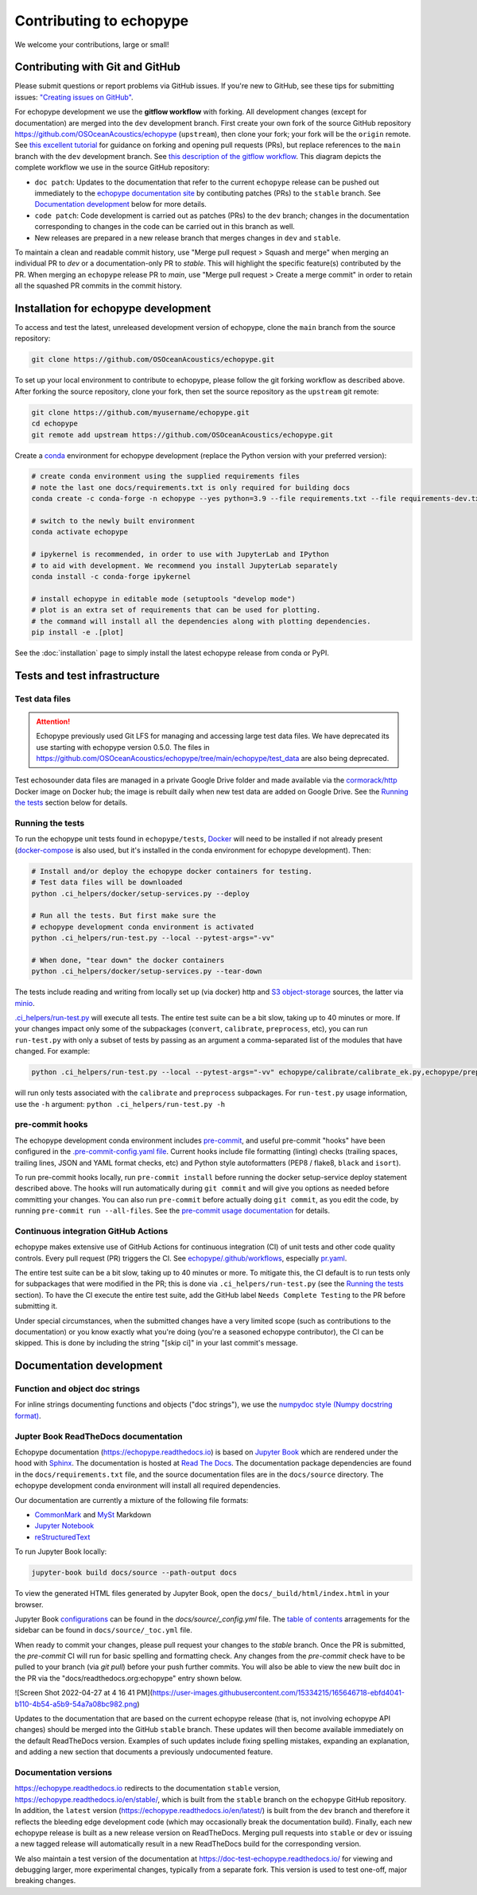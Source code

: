 Contributing to echopype
========================

We welcome your contributions, large or small!


Contributing with Git and GitHub
--------------------------------

Please submit questions or report problems via GitHub issues. If you're new to GitHub,
see these tips for submitting issues:
`"Creating issues on GitHub" <https://medium.com/nyc-planning-digital/writing-a-proper-github-issue-97427d62a20f>`_.

For echopype development we use the **gitflow workflow** with forking. All development
changes (except for documentation) are merged into the ``dev`` development branch.
First create your own fork of the source GitHub repository
`https://github.com/OSOceanAcoustics/echopype <https://github.com/OSOceanAcoustics/echopype/fork>`_
(``upstream``), then clone your fork; your fork will be the ``origin`` remote. See
`this excellent tutorial <https://www.dataschool.io/how-to-contribute-on-github/>`_ for
guidance on forking and opening pull requests (PRs), but replace references to the ``main``
branch with the ``dev`` development branch. See
`this description of the gitflow workflow <https://www.atlassian.com/git/tutorials/comparing-workflows/gitflow-workflow>`_.
This diagram depicts the complete workflow we use in the source GitHub repository:

.. mermaid::

    graph LR
        classDef patch fill:#f2ece4
        main --> stable
        main --> dev
        p1([doc patch]):::patch -.-> stable
        p2([code patch]):::patch -.-> dev
        stable --> |docs merge| rel[release/0.x.y]
        dev --> |dev merge| rel
        rel --> main

- ``doc patch``: Updates to the documentation that refer to the current ``echopype``
  release can be pushed out immediately to the
  `echopype documentation site <https://echopype.readthedocs.io>`_
  by contibuting patches (PRs) to the ``stable`` branch. See `Documentation development`_
  below for more details.
- ``code patch``: Code development is carried out as patches (PRs) to the ``dev``
  branch; changes in the documentation corresponding to changes in the code can be
  carried out in this branch as well.
- New releases are prepared in a new release branch that merges changes in ``dev`` and ``stable``.

To maintain a clean and readable commit history, use "Merge pull request > Squash and merge"
when merging an individual PR to `dev` or a documentation-only PR to `stable`. This will
highlight the specific feature(s) contributed by the PR. When merging an ``echopype``
release PR to `main`, use "Merge pull request > Create a merge commit" in order to
retain all the squashed PR commits in the commit history.


Installation for echopype development
-------------------------------------

To access and test the latest, unreleased development version of echopype,
clone the ``main`` branch from the source repository:

.. code-block:: bash

    git clone https://github.com/OSOceanAcoustics/echopype.git

To set up your local environment to contribute to echopype,
please follow the git forking workflow as described above.
After forking the source repository, clone your fork,
then set the source repository as the ``upstream`` git remote:

.. code-block:: bash

    git clone https://github.com/myusername/echopype.git
    cd echopype
    git remote add upstream https://github.com/OSOceanAcoustics/echopype.git

Create a `conda <https://docs.conda.io>`_ environment for echopype development
(replace the Python version with your preferred version):

.. code-block:: bash

    # create conda environment using the supplied requirements files
    # note the last one docs/requirements.txt is only required for building docs
    conda create -c conda-forge -n echopype --yes python=3.9 --file requirements.txt --file requirements-dev.txt --file docs/requirements.txt

    # switch to the newly built environment
    conda activate echopype

    # ipykernel is recommended, in order to use with JupyterLab and IPython
    # to aid with development. We recommend you install JupyterLab separately
    conda install -c conda-forge ipykernel

    # install echopype in editable mode (setuptools "develop mode")
    # plot is an extra set of requirements that can be used for plotting.
    # the command will install all the dependencies along with plotting dependencies.
    pip install -e .[plot]

See the :doc:`installation` page to simply install the latest echopype release from conda or PyPI.


Tests and test infrastructure
-----------------------------

Test data files
~~~~~~~~~~~~~~~

.. attention::

    Echopype previously used Git LFS for managing and accessing large test data files.
    We have deprecated its use starting with echopype version 0.5.0. The files
    in https://github.com/OSOceanAcoustics/echopype/tree/main/echopype/test_data
    are also being deprecated.

Test echosounder data files are managed in a private Google Drive folder and
made available via the `cormorack/http <https://hub.docker.com/r/cormorack/http>`_
Docker image on Docker hub; the image is rebuilt daily when new test data are added
on Google Drive. See the `Running the tests`_ section below for details.

Running the tests
~~~~~~~~~~~~~~~~~

To run the echopype unit tests found in ``echopype/tests``,
`Docker <https://docs.docker.com/get-docker/>`_
will need to be installed if not already present
(`docker-compose <https://docs.docker.com/compose/>`_ is also used,
but it's installed in the conda environment for echopype development). Then:

.. code-block:: bash

    # Install and/or deploy the echopype docker containers for testing.
    # Test data files will be downloaded
    python .ci_helpers/docker/setup-services.py --deploy

    # Run all the tests. But first make sure the
    # echopype development conda environment is activated
    python .ci_helpers/run-test.py --local --pytest-args="-vv"

    # When done, "tear down" the docker containers
    python .ci_helpers/docker/setup-services.py --tear-down

The tests include reading and writing from locally set up (via docker) http
and `S3 object-storage <https://en.wikipedia.org/wiki/Amazon_S3>`_ sources,
the latter via `minio <https://minio.io>`_.

`.ci_helpers/run-test.py <https://github.com/OSOceanAcoustics/echopype/blob/main/.ci_helpers/run-test.py>`_
will execute all tests. The entire test suite can be a bit slow, taking up to 40 minutes
or more. If your changes impact only some of the subpackages (``convert``, ``calibrate``,
``preprocess``, etc), you can run ``run-test.py`` with only a subset of tests by passing
as an argument a comma-separated list of the modules that have changed. For example:

.. code-block:: bash

    python .ci_helpers/run-test.py --local --pytest-args="-vv" echopype/calibrate/calibrate_ek.py,echopype/preprocess/noise_est.py

will run only tests associated with the ``calibrate`` and ``preprocess`` subpackages.
For ``run-test.py`` usage information, use the ``-h`` argument:
``python .ci_helpers/run-test.py -h``

pre-commit hooks
~~~~~~~~~~~~~~~~

The echopype development conda environment includes `pre-commit <https://pre-commit.com>`_,
and useful pre-commit "hooks" have been configured in the
`.pre-commit-config.yaml file <https://github.com/OSOceanAcoustics/echopype/blob/main/.pre-commit-config.yaml>`_.
Current hooks include file formatting (linting) checks (trailing spaces, trailing lines,
JSON and YAML format checks, etc) and Python style autoformatters (PEP8 / flake8, ``black`` and ``isort``).

To run pre-commit hooks locally, run ``pre-commit install`` before running the
docker setup-service deploy statement described above. The hooks will run automatically
during ``git commit`` and will give you options as needed before committing your changes.
You can also run ``pre-commit`` before actually doing ``git commit``, as you edit the code,
by running ``pre-commit run --all-files``. See the `pre-commit usage documentation <https://pre-commit.com/#usage>`_ for details.

Continuous integration GitHub Actions
~~~~~~~~~~~~~~~~~~~~~~~~~~~~~~~~~~~~~

echopype makes extensive use of GitHub Actions for continuous integration (CI)
of unit tests and other code quality controls. Every pull request (PR) triggers the CI.
See `echopype/.github/workflows <https://github.com/OSOceanAcoustics/echopype/tree/main/.github/workflows>`_,
especially `pr.yaml <https://github.com/OSOceanAcoustics/echopype/blob/main/.github/workflows/pr.yaml>`_.

The entire test suite can be a bit slow, taking up to 40 minutes or more.
To mitigate this, the CI default is to run tests only for subpackages that
were modified in the PR; this is done via ``.ci_helpers/run-test.py``
(see the `Running the tests`_ section). To have the CI execute the
entire test suite, add the GitHub label ``Needs Complete Testing`` to the
PR before submitting it.

Under special circumstances, when the submitted changes have a
very limited scope (such as contributions to the documentation)
or you know exactly what you're doing
(you're a seasoned echopype contributor), the CI can be skipped.
This is done by including the string "[skip ci]" in your last commit's message.


Documentation development
-------------------------

Function and object doc strings
~~~~~~~~~~~~~~~~~~~~~~~~~~~~~~~

For inline strings documenting functions and objects ("doc strings"), we use the
`numpydoc style (Numpy docstring format) <https://numpydoc.readthedocs.io/en/latest/format.html>`_.

Jupter Book ReadTheDocs documentation
~~~~~~~~~~~~~~~~~~~~~~~~~~~~~~~~~~~~~

Echopype documentation (`<https://echopype.readthedocs.io>`_) is based on `Jupyter Book <https://jupyterbook.org/en/stable/intro.html>`_
which are rendered under the hood with `Sphinx <https://www.sphinx-doc.org>`_. The documentation is hosted at
`Read The Docs <https://readthedocs.org>`_. The documentation package dependencies are found
in the ``docs/requirements.txt`` file, and the source documentation files are in the ``docs/source`` directory. The echopype development
conda environment will install all required dependencies.

Our documentation are currently a mixture of the following file formats:

- `CommonMark <https://commonmark.org/>`_ and `MySt <https://jupyterbook.org/en/stable/content/myst.html>`_ Markdown
- `Jupyter Notebook <https://jupyter-notebook.readthedocs.io/en/latest/notebook.html>`_
- `reStructuredText <https://docutils.sourceforge.io/rst.html>`_

To run Jupyter Book locally:

.. code-block:: bash

    jupyter-book build docs/source --path-output docs

To view the generated HTML files generated by Jupyter Book, open the
``docs/_build/html/index.html`` in your browser.

Jupyter Book `configurations <https://jupyterbook.org/en/stable/customize/config.html>`_ can be found in the `docs/source/_config.yml` file.
The `table of contents <https://jupyterbook.org/en/stable/structure/toc.html>`_ arragements for the sidebar can be found in ``docs/source/_toc.yml`` file.

When ready to commit your changes, please pull request your changes to the `stable` branch. Once the PR is submitted, the `pre-commit` CI will run for basic spelling and formatting check. Any changes from the `pre-commit` check have to be pulled to your branch (via `git pull`) before your push further commits. You will also be able to view the new built doc in the PR via the "docs/readthedocs.org:echopype" entry shown below.

![Screen Shot 2022-04-27 at 4 16 41 PM](https://user-images.githubusercontent.com/15334215/165646718-ebfd4041-b110-4b54-a5b9-54a7a08bc982.png)

Updates to the documentation that are based on the current echopype release (that is,
not involving echopype API changes) should be merged into the GitHub ``stable`` branch.
These updates will then become available immediately on the default ReadTheDocs version.
Examples of such updates include fixing spelling mistakes, expanding an explanation,
and adding a new section that documents a previously undocumented feature.

Documentation versions
~~~~~~~~~~~~~~~~~~~~~~

`<https://echopype.readthedocs.io>`_ redirects to the documentation ``stable`` version,
`<https://echopype.readthedocs.io/en/stable/>`_, which is built from the ``stable`` branch
on the ``echopype`` GitHub repository. In addition, the ``latest`` version
(`<https://echopype.readthedocs.io/en/latest/>`_) is built from the ``dev`` branch and
therefore it reflects the bleeding edge development code (which may occasionally break
the documentation build). Finally, each new echopype release is built as a new release version
on ReadTheDocs. Merging pull requests into ``stable`` or ``dev`` or issuing a new
tagged release will automatically result in a new ReadTheDocs build for the
corresponding version.

We also maintain a test version of the documentation at `<https://doc-test-echopype.readthedocs.io/>`_
for viewing and debugging larger, more experimental changes, typically from a separate fork.
This version is used to test one-off, major breaking changes.
